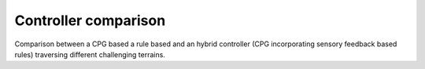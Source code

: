 Controller comparison
=======
Comparison between a CPG based a rule based and an hybrid controller (CPG incorporating sensory feedback based rules) traversing different challenging terrains. 

.. raw:: html

   <video controls style="width:100%; height:100%;">
       <source src="https://github.com/NeLy-EPFL/_media/blob/main/flygym/videos/video_8_controller_comparison_v10_TL_small_rescaled.mp4?raw=true" type="video/mp4">
       Your browser does not support the video tag.
   </video>
